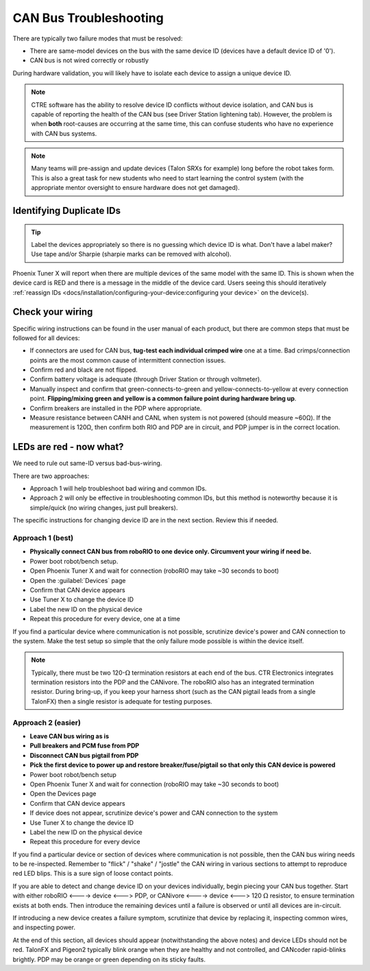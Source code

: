 CAN Bus Troubleshooting
=======================

There are typically two failure modes that must be resolved:

* There are same-model devices on the bus with the same device ID (devices have a default device ID of '0').
* CAN bus is not wired correctly or robustly

During hardware validation, you will likely have to isolate each device to assign a unique device ID.

.. note:: CTRE software has the ability to resolve device ID conflicts without device isolation, and CAN bus is capable of reporting the health of the CAN bus (see Driver Station lightening tab). However, the problem is when **both** root-causes are occurring at the same time, this can confuse students who have no experience with CAN bus systems.

.. note:: Many teams will pre-assign and update devices (Talon SRXs for example) long before the robot takes form. This is also a great task for new students who need to start learning the control system (with the appropriate mentor oversight to ensure hardware does not get damaged).

Identifying Duplicate IDs
-------------------------

.. tip:: Label the devices appropriately so there is no guessing which device ID is what. Don't have a label maker? Use tape and/or Sharpie (sharpie marks can be removed with alcohol).

Phoenix Tuner X will report when there are multiple devices of the same model with the same ID. This is shown when the device card is RED and there is a message in the middle of the device card. Users seeing this should iteratively :ref:`reassign IDs <docs/installation/configuring-your-device:configuring your device>` on the device(s).

Check your wiring
-----------------

Specific wiring instructions can be found in the user manual of each product, but there are common steps that must be followed for all devices:

- If connectors are used for CAN bus, **tug-test each individual crimped wire** one at a time. Bad crimps/connection points are the most common cause of intermittent connection issues.
- Confirm red and black are not flipped.
- Confirm battery voltage is adequate (through Driver Station or through voltmeter).
- Manually inspect and confirm that green-connects-to-green and yellow-connects-to-yellow at every connection point. **Flipping/mixing green and yellow is a common failure point during hardware bring up**.
- Confirm breakers are installed in the PDP where appropriate.
- Measure resistance between CANH and CANL when system is not powered (should measure ~60Ω).  If the measurement is 120Ω, then confirm both RIO and PDP are in circuit, and PDP jumper is in the correct location.

LEDs are red - now what?
------------------------

We need to rule out same-ID versus bad-bus-wiring.

There are two approaches:

- Approach 1 will help troubleshoot bad wiring and common IDs.
- Approach 2 will only be effective in troubleshooting common IDs, but this method is noteworthy because it is simple/quick (no wiring changes, just pull breakers).

The specific instructions for changing device ID are in the next section. Review this if needed.

Approach 1 (best)
^^^^^^^^^^^^^^^^^

- **Physically connect CAN bus from roboRIO to one device only.  Circumvent your wiring if need be.**
- Power boot robot/bench setup.
- Open Phoenix Tuner X and wait for connection (roboRIO may take ~30 seconds to boot)
- Open the :guilabel:`Devices` page
- Confirm that CAN device appears
- Use Tuner X to change the device ID
- Label the new ID on the physical device
- Repeat this procedure for every device, one at a time

If you find a particular device where communication is not possible, scrutinize device's power and CAN connection to the system. Make the test setup so simple that the only failure mode possible is within the device itself.

.. note:: Typically, there must be two 120-:math:`\Omega` termination resistors at each end of the bus. CTR Electronics integrates termination resistors into the PDP and the CANivore. The roboRIO also has an integrated termination resistor. During bring-up, if you keep your harness short (such as the CAN pigtail leads from a single TalonFX) then a single resistor is adequate for testing purposes.

Approach 2 (easier)
^^^^^^^^^^^^^^^^^^^

- **Leave CAN bus wiring as is**
- **Pull breakers and PCM fuse from PDP**
- **Disconnect CAN bus pigtail from PDP**
- **Pick the first device to power up and restore breaker/fuse/pigtail so that only this CAN device is powered**
- Power boot robot/bench setup
- Open Phoenix Tuner X and wait for connection (roboRIO may take ~30 seconds to boot)
- Open the Devices page
- Confirm that CAN device appears
- If device does not appear, scrutinize device's power and CAN connection to the system
- Use Tuner X to change the device ID
- Label the new ID on the physical device
- Repeat this procedure for every device

If you find a particular device or section of devices where communication is not possible, then the CAN bus wiring needs to be re-inspected.  Remember to "flick" / "shake" / "jostle" the CAN wiring in various sections to attempt to reproduce red LED blips.  This is a sure sign of loose contact points.

If you are able to detect and change device ID on your devices individually, begin piecing your CAN bus together. Start with either roboRIO <----> device <---> PDP, or CANivore <----> device <---> 120 :math:`\Omega` resistor, to ensure termination exists at both ends.  Then introduce the remaining devices until a failure is observed or until all devices are in-circuit.

If introducing a new device creates a failure symptom, scrutinize that device by replacing it, inspecting common wires, and inspecting power.

At the end of this section, all devices should appear (notwithstanding the above notes) and device LEDs should not be red. TalonFX and Pigeon2 typically blink orange when they are healthy and not controlled, and CANcoder rapid-blinks brightly. PDP may be orange or green depending on its sticky faults.

